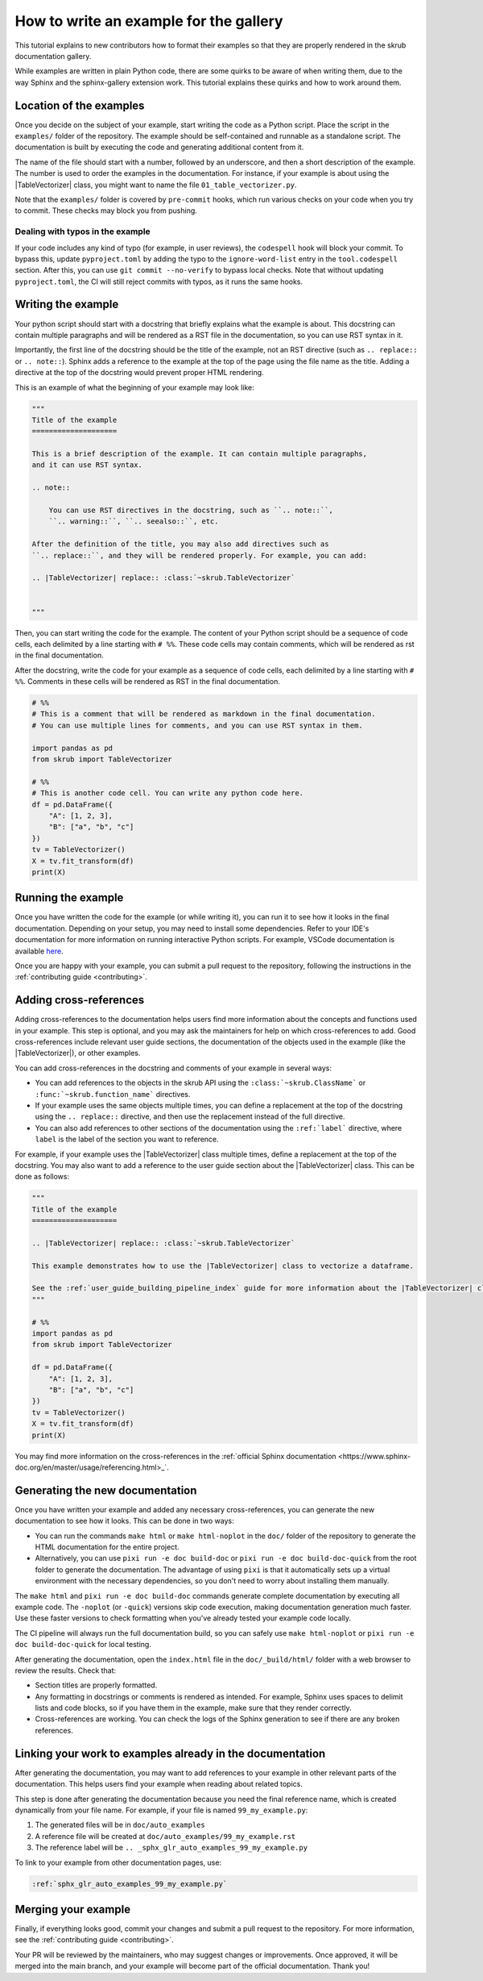 .. _tutorial_write_example:

.. |TableVectorizer| replace:: :class:`~skrub.TableVectorizer`

How to write an example for the gallery
~~~~~~~~~~~~~~~~~~~~~~~~~~~~~~~~~~~~~~~~~~~~~

This tutorial explains to new contributors how to format their examples so that
they are properly rendered in the skrub documentation gallery.

While examples are written in plain Python code, there are some quirks to be aware of
when writing them, due to the way Sphinx and the sphinx-gallery extension work.
This tutorial explains these quirks and how to work around them.

Location of the examples
-----------------------

Once you decide on the subject of your example, start writing the code as a Python
script. Place the script in the ``examples/`` folder of the repository. The example
should be self-contained and runnable as a standalone script. The documentation is
built by executing the code and generating additional content from it.

The name of the file should start with a number, followed by an underscore,
and then a short description of the example. The number is used to order the examples
in the documentation. For instance, if your example is about using the
|TableVectorizer| class, you might want to name the file ``01_table_vectorizer.py``.

Note that the ``examples/`` folder is covered by ``pre-commit`` hooks, which run
various checks on your code when you try to commit. These checks may block you from
pushing.

Dealing with typos in the example
^^^^^^^^^^^^^^^^^^^^^^^^^^^^^^^^^


If your code includes any kind of typo (for example, in user reviews), the
``codespell`` hook will block your commit. To bypass this, update ``pyproject.toml``
by adding the typo to the ``ignore-word-list`` entry in the ``tool.codespell``
section. After this, you can use ``git commit --no-verify`` to bypass local checks.
Note that without updating ``pyproject.toml``, the CI will still reject commits
with typos, as it runs the same hooks.

Writing the example
-----------------------
Your python script should start with a docstring that briefly explains what the example
is about. This docstring can contain multiple paragraphs and will be rendered
as a RST file in the documentation, so you can use RST syntax
in it.

Importantly, the first line of the docstring should be the title of the example,
not an RST directive (such as ``.. replace::`` or ``.. note::``). Sphinx
adds a reference to the example at the top of the page using the file name as the
title. Adding a directive at the top of the docstring would prevent proper HTML
rendering.

This is an example of what the beginning of your example may look like:

.. code-block:: python

    """
    Title of the example
    ====================

    This is a brief description of the example. It can contain multiple paragraphs,
    and it can use RST syntax.

    .. note::

        You can use RST directives in the docstring, such as ``.. note::``,
        ``.. warning::``, ``.. seealso::``, etc.

    After the definition of the title, you may also add directives such as
    ``.. replace::``, and they will be rendered properly. For example, you can add:

    .. |TableVectorizer| replace:: :class:`~skrub.TableVectorizer`


    """

Then, you can start writing the code for the example. The content of your Python script
should be a sequence of code cells, each delimited by a line starting with ``# %%``.
These code cells may contain comments, which will be rendered as rst in the final
documentation.

After the docstring, write the code for your example as a sequence of code cells,
each delimited by a line starting with ``# %%``. Comments in these cells will be
rendered as RST in the final documentation.

.. code-block:: python

    # %%
    # This is a comment that will be rendered as markdown in the final documentation.
    # You can use multiple lines for comments, and you can use RST syntax in them.

    import pandas as pd
    from skrub import TableVectorizer

    # %%
    # This is another code cell. You can write any python code here.
    df = pd.DataFrame({
        "A": [1, 2, 3],
        "B": ["a", "b", "c"]
    })
    tv = TableVectorizer()
    X = tv.fit_transform(df)
    print(X)

Running the example
-------------------

Once you have written the code for the example (or while writing it), you can run
it to see how it looks in the final documentation. Depending on your setup, you
may need to install some dependencies. Refer to your IDE's documentation for more
information on running interactive Python scripts. For example, VSCode documentation
is available `here <https://code.visualstudio.com/docs/python/jupyter-support-py>`_.

Once you are happy with your example, you can submit a pull request to the repository,
following the instructions in the :ref:`contributing guide <contributing>`.

Adding cross-references
-----------------------

Adding cross-references to the documentation helps users find more information
about the concepts and functions used in your example. This step is optional, and
you may ask the maintainers for help on which cross-references to add. Good
cross-references include relevant user guide sections, the documentation of the
objects used in the example (like the |TableVectorizer|), or other examples.

You can add cross-references in the docstring and comments of your example in several ways:

- You can add references to the objects in the skrub API using the ``:class:`~skrub.ClassName```
  or ``:func:`~skrub.function_name``` directives.
- If your example uses the same objects multiple times, you can define a replacement at the top
  of the docstring using the ``.. replace::`` directive, and then use the replacement
  instead of the full directive.
- You can also add references to other sections of the documentation using the
  ``:ref:`label``` directive, where ``label`` is the label of the section you want to reference.


For example, if your example uses the |TableVectorizer| class multiple times, define
a replacement at the top of the docstring. You may also want to add a reference
to the user guide section about the |TableVectorizer| class. This can be done as follows:

.. code-block:: python

    """
    Title of the example
    ====================

    .. |TableVectorizer| replace:: :class:`~skrub.TableVectorizer`

    This example demonstrates how to use the |TableVectorizer| class to vectorize a dataframe.

    See the :ref:`user_guide_building_pipeline_index` guide for more information about the |TableVectorizer| class.
    """

    # %%
    import pandas as pd
    from skrub import TableVectorizer

    df = pd.DataFrame({
        "A": [1, 2, 3],
        "B": ["a", "b", "c"]
    })
    tv = TableVectorizer()
    X = tv.fit_transform(df)
    print(X)

You may find more information on the cross-references in the
:ref:`official Sphinx documentation <https://www.sphinx-doc.org/en/master/usage/referencing.html>_`.


Generating the new documentation
-------------------------------
Once you have written your example and added any necessary cross-references, you can
generate the new documentation to see how it looks. This can be done in two ways:

- You can run the commands ``make html`` or ``make html-noplot`` in the ``doc/``
  folder of the repository to generate the HTML documentation for the entire project.
- Alternatively, you can use ``pixi run -e doc build-doc`` or ``pixi run -e doc build-doc-quick``
  from the root folder to generate the documentation. The advantage of using ``pixi`` is that
  it automatically sets up a virtual environment with the necessary dependencies, so you
  don't need to worry about installing them manually.

The ``make html`` and ``pixi run -e doc build-doc`` commands generate complete
documentation by executing all example code. The ``-noplot`` (or ``-quick``)
versions skip code execution, making documentation generation much faster. Use
these faster versions to check formatting when you've already tested your example
code locally.

The CI pipeline will always run the full documentation build, so you can safely
use ``make html-noplot`` or ``pixi run -e doc build-doc-quick`` for local testing.


After generating the documentation, open the ``index.html`` file in the ``doc/_build/html/``
folder with a web browser to review the results. Check that:

- Section titles are properly formatted.
- Any formatting in docstrings or comments is rendered as intended. For example,
  Sphinx uses spaces to delimit lists and code blocks, so if you have them in the
  example, make sure that they render correctly.
- Cross-references are working. You can check the logs of the Sphinx
  generation to see if there are any broken references.


Linking your work to examples already in the documentation
----------------------------------------------------------
After generating the documentation, you may want to add references to your example
in other relevant parts of the documentation. This helps users find your example
when reading about related topics.


This step is done after generating the documentation because you need the final
reference name, which is created dynamically from your file name. For example,
if your file is named ``99_my_example.py``:

1. The generated files will be in ``doc/auto_examples``
2. A reference file will be created at ``doc/auto_examples/99_my_example.rst``
3. The reference label will be ``.. _sphx_glr_auto_examples_99_my_example.py``

To link to your example from other documentation pages, use:

.. code-block:: rst

    :ref:`sphx_glr_auto_examples_99_my_example.py`



Merging your example
-----------------------
Finally, if everything looks good, commit your changes and submit a pull request
to the repository. For more information, see the :ref:`contributing guide <contributing>`.


Your PR will be reviewed by the maintainers, who may suggest changes or improvements.
Once approved, it will be merged into the main branch, and your example will
become part of the official documentation. Thank you!
